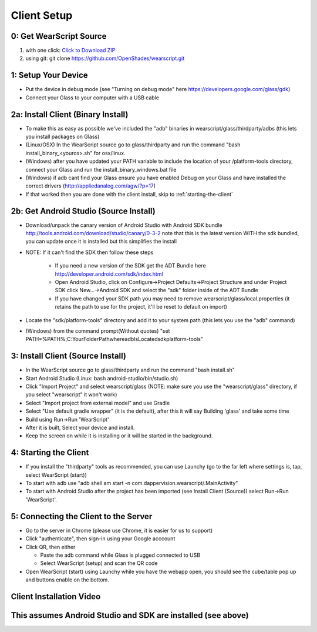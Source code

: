 .. _client-setup:

Client Setup
============

0: Get WearScript Source
------------------------
#. with one click: `Click to Download ZIP <https://github.com/OpenShades/wearscript/archive/master.zip>`_
#. using git: git clone https://github.com/OpenShades/wearscript.git

1: Setup Your Device
--------------------
* Put the device in debug mode (see "Turning on debug mode" here https://developers.google.com/glass/gdk)
* Connect your Glass to your computer with a USB cable

.. _client-setup-binary:

2a: Install Client (Binary Install)
-------------------------------------
* To make this as easy as possible we've included the "adb" binaries in wearscript/glass/thirdparty/adbs (this lets you install packages on Glass)
* (Linux/OSX) In the WearScript source go to glass/thirdparty and run the command "bash install_binary_<youros>.sh" for osx/linux.
* (Windows) after you have updated your PATH variable to include the location of your /platform-tools directory, connect your Glass and run the install_binary_windows.bat file
* (Windows) if adb cant find your Glass ensure you have enabled Debug on your Glass and have installed the correct drivers (http://appliedanalog.com/agw/?p=17)
* If that worked then you are done with the client install, skip to :ref:`starting-the-client`


2b: Get Android Studio (Source Install)
---------------------------------------
* Download/unpack the canary version of Android Studio with Android SDK bundle http://tools.android.com/download/studio/canary/0-3-2 note that this is the latest version WITH the sdk bundled, you can update once it is installed but this simplifies the install
* NOTE: If it can't find the SDK then follow these steps

    * If you need a new version of the SDK get the ADT Bundle here http://developer.android.com/sdk/index.html
    * Open Android Studio, click on Configure->Project Defaults->Project Structure and under Project SDK click New...->Android SDK and select the "sdk" folder inside of the ADT Bundle
    * If you have changed your SDK path you may need to remove wearscript/glass/local.properties (it retains the path to use for the project, it'll be reset to default on import)

* Locate the "sdk/platform-tools" directory and add it to your system path (this lets you use the "adb" command)
* (Windows) from the command prompt(Without quotes) "set PATH=%PATH%;C:\YourFolderPath\whereadbIsLocated\sdk\platform-tools\"

.. _client-setup-source:

3: Install Client (Source Install)
----------------------------------
* In the WearScript source go to glass/thirdparty and run the command "bash install.sh"
* Start Android Studio (Linux: bash android-studio/bin/studio.sh)
* Click "Import Project" and select wearscript/glass  (NOTE: make sure you use the "wearscript/glass" directory, if you select "wearscript" it won't work)
* Select "Import project from external model" and use Gradle
* Select "Use default gradle wrapper" (it is the default), after this it will say Building 'glass' and take some time
* Build using Run->Run 'WearScript'
* After it is built, Select your device and install.
* Keep the screen on while it is installing or it will be started in the background.

.. _starting-the-client:

4: Starting the Client
-----------------------
* If you install the "thirdparty" tools as recommended, you can use Launchy (go to the far left where settings is, tap, select WearScript (start))
* To start with adb use "adb shell am start -n com.dappervision.wearscript/.MainActivity"
* To start with Android Studio after the project has been imported (see Install Client (Source)) select Run->Run 'WearScript'. 

.. _connecting-client-to-server:

5: Connecting the Client to the Server
--------------------------------------
* Go to the server in Chrome (please use Chrome, it is easier for us to support)
* Click "authenticate", then sign-in using your Google acccount
* Click QR, then either

  * Paste the adb command while Glass is plugged connected to USB
  * Select WearScript (setup) and scan the QR code

* Open WearScript (start) using Launchy while you have the webapp open, you should see the cube/table pop up and buttons enable on the bottom.


Client Installation Video
-------------------------
This assumes Android Studio and SDK are installed (see above)
-------------------------------------------------------------
.. raw:: html

        <object width="480" height="385"><param name="movie"
        value="http://www.youtube.com/v/lUCiqhWnRjg&hl=en_US&fs=1&rel=0"></param><param
        name="allowFullScreen" value="true"></param><param
        name="allowscriptaccess" value="always"></param><embed
        src="http://www.youtube.com/v/lUCiqhWnRjg&hl=en_US&fs=1&rel=0"
        type="application/x-shockwave-flash" allowscriptaccess="always"
        allowfullscreen="true" width="480"
        height="385"></embed></object>
